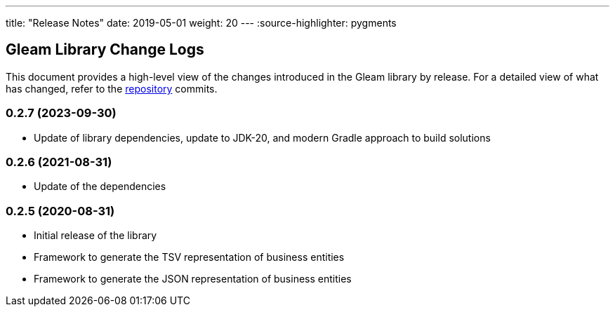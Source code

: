 ---
title: "Release Notes"
date: 2019-05-01
weight: 20
---
:source-highlighter: pygments

== Gleam Library Change Logs

This document provides a high-level view of the changes introduced in the Gleam library by release.
For a detailed view of what has changed, refer to the https://bitbucket.org/tangly-team/tangly-os[repository] commits.

=== 0.2.7 (2023-09-30)

* Update of library dependencies, update to JDK-20, and modern Gradle approach to build solutions

=== 0.2.6 (2021-08-31)

* Update of the dependencies

=== 0.2.5 (2020-08-31)

* Initial release of the library
* Framework to generate the TSV representation of business entities
* Framework to generate the JSON representation of business entities
